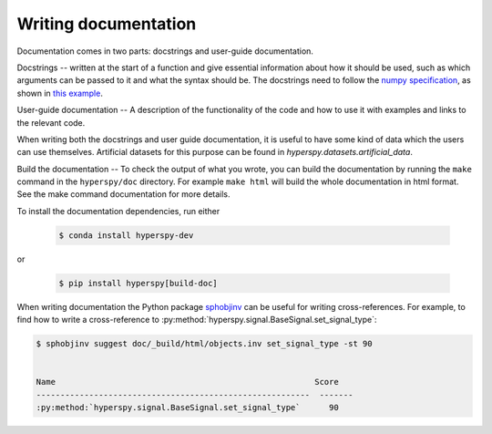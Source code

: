 

.. _writing_documentation-label:

Writing documentation
=====================

Documentation comes in two parts: docstrings and user-guide documentation.

Docstrings -- written at the start of a function and give essential information
about how it should be used, such as which arguments can be passed to it and
what the syntax should be. The docstrings need to follow the `numpy
specification <https://github.com/numpy/numpy/blob/master/doc/HOWTO_DOCUMENT
.rst.txt>`_, as shown in `this example
<https://github.com/numpy/numpy/blob/master/doc/example.py>`_.

User-guide documentation -- A description of the functionality of the code and
how to use it with examples and links to the relevant code.

When writing both the docstrings and user guide documentation, it is useful to
have some kind of data which the users can use themselves. Artificial
datasets for this purpose can be found in `hyperspy.datasets.artificial_data`.

Build the documentation -- To check the output of what you wrote, you can build
the documentation by running the ``make`` command in the ``hyperspy/doc`` 
directory. For example ``make html`` will build the whole documentation in 
html format. See the make command documentation for more details.

To install the documentation dependencies, run either

   .. code-block:: bash

       $ conda install hyperspy-dev

or

   .. code-block:: bash

       $ pip install hyperspy[build-doc]


When writing documentation the Python package `sphobjinv
<https://github.com/bskinn/sphobjinv>`_ can be useful for writing
cross-references. For example, to find how to write a cross-reference to
:py:method:`hyperspy.signal.BaseSignal.set_signal_type`:


.. code-block:: bash

  $ sphobjinv suggest doc/_build/html/objects.inv set_signal_type -st 90
  
  
  Name                                                      Score 
  ---------------------------------------------------------  -------
  :py:method:`hyperspy.signal.BaseSignal.set_signal_type`      90  

